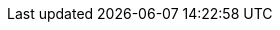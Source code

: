 
ifndef::complete[]

:png:

ifdef::maindoc[]
:generated: 
endif::[]

ifndef::maindoc[]
:generated: ../
endif::[]

:parts: ./
:diagrams: ./
:imagesdir-old: {generated}/images/
:imagesdir: ./images/

endif::[]

ifdef::env-github[]
:diagrams: ../../generated/images
endif::[]

ifdef::complete[]
:diagrams: ../../generated/images
endif::[]
